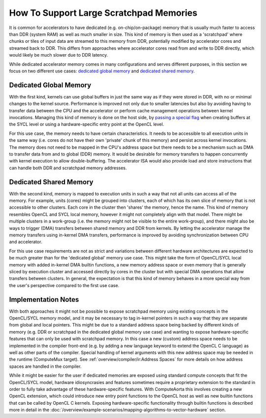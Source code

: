 How To Support Large Scratchpad Memories
========================================

It is common for accelerators to have dedicated (e.g. on-chip/on-package) memory
that is usually much faster to access than DDR (system RAM) as well as much
smaller in size. This kind of memory is then used as a 'scratchpad' where chunks
or tiles of input data are streamed to this memory from DDR, potentially
modified by accelerator cores and streamed back to DDR. This differs from
approaches where accelerator cores read from and write to DDR directly, which
would likely be much slower due to DDR latency.

While dedicated accelerator memory comes in many configurations and serves
different purposes, in this section we focus on two different use cases:
`dedicated global memory`_ and `dedicated shared memory`_.

Dedicated Global Memory
-----------------------

With the first kind, kernels can use global buffers in just the same way as if
they were stored in DDR, with no or minimal changes to the kernel source.
Performance is improved not only due to smaller latencies but also by avoiding
having to transfer data between the CPU and the accelerator or perform cache
management operations between kernel invocations. Managing this kind of memory
is done on the host side, by `passing a special flag <https://github.com/codepla
ysoftware/standards-proposals/blob/master/onchip-memory/sycl-1.2.1/onchip-memory
.md#use_onchip_memory-property>`_ when creating buffers at the SYCL level or
using a hardware-specific entry point at the OpenCL level.

For this use case, the memory needs to have certain characteristics. It needs to
be accessible to all execution units in the same way (i.e. cores do not have
their own 'private' chunk of this memory) and persist across kernel invocations.
The memory does not need to be mapped in the CPU's address space but there needs
to be a mechanism such as DMA to transfer data from and to global (DDR) memory.
It would be desirable for memory transfers to happen concurrently with kernel
execution to allow double-buffering. The accelerator ISA would also provide load
and store instructions that can handle both DDR and scratchpad memory addresses.

Dedicated Shared Memory
-----------------------

With the second kind, memory is mapped to execution units in such a way that not
all units can access all of the memory. For example, units (cores) might be
grouped into clusters, each of which has its own slice of memory that is not
accessible to other clusters. Each core in the cluster then 'shares' the memory,
hence the name. This kind of memory resembles OpenCL and SYCL local memory,
however it might not completely align with that model. There might be multiple
clusters in a work-group (i.e. the memory might not be visible to the entire
work-group), and there might also be ways to trigger (DMA) transfers between
shared memory and DDR from kernels. By letting the accelerator manage the memory
transfers using in-kernel DMA transfers, performance is improved by avoiding
synchronization between CPU and accelerator.

For this use case requirements are not as strict and variations between
different hardware architectures are expected to be much greater than for the
'dedicated global' memory use case. This might take the form of OpenCL/SYCL
local memory with added in-kernel DMA builtin functions, a new memory address
space or even memory that is generally sliced by execution cluster and accessed
directly by cores in the cluster but with special DMA operations that allow
transfers between clusters. In general, the expectation is that this kind of
memory behaves in a more special way from the user's perspective compared to the
first use case.

Implementation Notes
--------------------

With both approaches it might not be possible to expose scratchpad memory using
existing concepts in the OpenCL/SYCL memory model, and it may be necessary to
tag in-kernel pointers in such a way that they are separate from global and
local pointers. This might be due to a standard address space being backed by
different kinds of memory (e.g. DDR or scratchpad in the dedicated global memory
use case) and wanting to expose hardware-specific features that can only be used
with scratchpad memory. In this case a new (custom) address space needs to be
implemented in the compiler front-end (e.g. by adding a new language keyword to
extend the OpenCL C language) as well as other parts of the compiler. Special
handling of kernel arguments with this new address space may be needed in the
runtime (ComputeMux target). See :ref:`overview/compiler/ir:Address Spaces` for
more details on how address spaces are handled in the compiler.

While it might be easier for the user if dedicated memories are exposed using
standard compute concepts that fit the OpenCL/SYCL model, hardware
idiosyncrasies and features sometimes require a proprietary extension to the
standard in order to fully take advantage of these hardware-specific features.
With ComputeAorta this involves creating a new OpenCL extension, which could
introduce new entry point functions to the OpenCL host as well as new builtin
functions that can be called by OpenCL C kernels. Exposing hardware-specific
functionality through builtin functions is described more in detail in the
:doc:`/overview/example-scenarios/mapping-algorithms-to-vector-hardware`
section.
